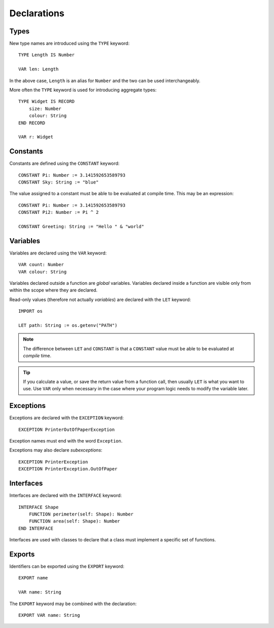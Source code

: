 Declarations
============

Types
-----

New type names are introduced using the ``TYPE`` keyword::

    TYPE Length IS Number

    VAR len: Length

In the above case, ``Length`` is an alias for ``Number`` and the two can be used interchangeably.

More often the ``TYPE`` keyword is used for introducing aggregate types::

    TYPE Widget IS RECORD
        size: Number
        colour: String
    END RECORD

    VAR r: Widget

Constants
---------

Constants are defined using the ``CONSTANT`` keyword::

    CONSTANT Pi: Number := 3.141592653589793
    CONSTANT Sky: String := "blue"

The value assigned to a constant must be able to be evaluated at compile time.
This may be an expression::

    CONSTANT Pi: Number := 3.141592653589793
    CONSTANT Pi2: Number := Pi ^ 2

    CONSTANT Greeting: String := "Hello " & "world"

Variables
---------

Variables are declared using the ``VAR`` keyword::

    VAR count: Number
    VAR colour: String

Variables declared outside a function are *global* variables.
Variables declared inside a function are visible only from within the scope where they are declared.

Read-only values (therefore not actually *variables*) are declared with the ``LET`` keyword::

    IMPORT os

    LET path: String := os.getenv("PATH")

.. note::

   The difference between ``LET`` and ``CONSTANT`` is that a ``CONSTANT`` value must be able to be evaluated at *compile* time.

.. tip::

   If you calculate a value, or save the return value from a function call, then usually ``LET`` is what you want to use. Use ``VAR`` only when necessary in the case where your program logic needs to modify the variable later.

Exceptions
----------

Exceptions are declared with the ``EXCEPTION`` keyword::

    EXCEPTION PrinterOutOfPaperException

Exception names must end with the word ``Exception``.

Exceptions may also declare *subexceptions*::

    EXCEPTION PrinterException
    EXCEPTION PrinterException.OutOfPaper

Interfaces
----------

Interfaces are declared with the ``INTERFACE`` keyword::

    INTERFACE Shape
        FUNCTION perimeter(self: Shape): Number
        FUNCTION area(self: Shape): Number
    END INTERFACE

Interfaces are used with classes to declare that a class must implement a specific set of functions.

Exports
-------

Identifiers can be exported using the ``EXPORT`` keyword::

    EXPORT name

    VAR name: String

The ``EXPORT`` keyword may be combined with the declaration::

    EXPORT VAR name: String
